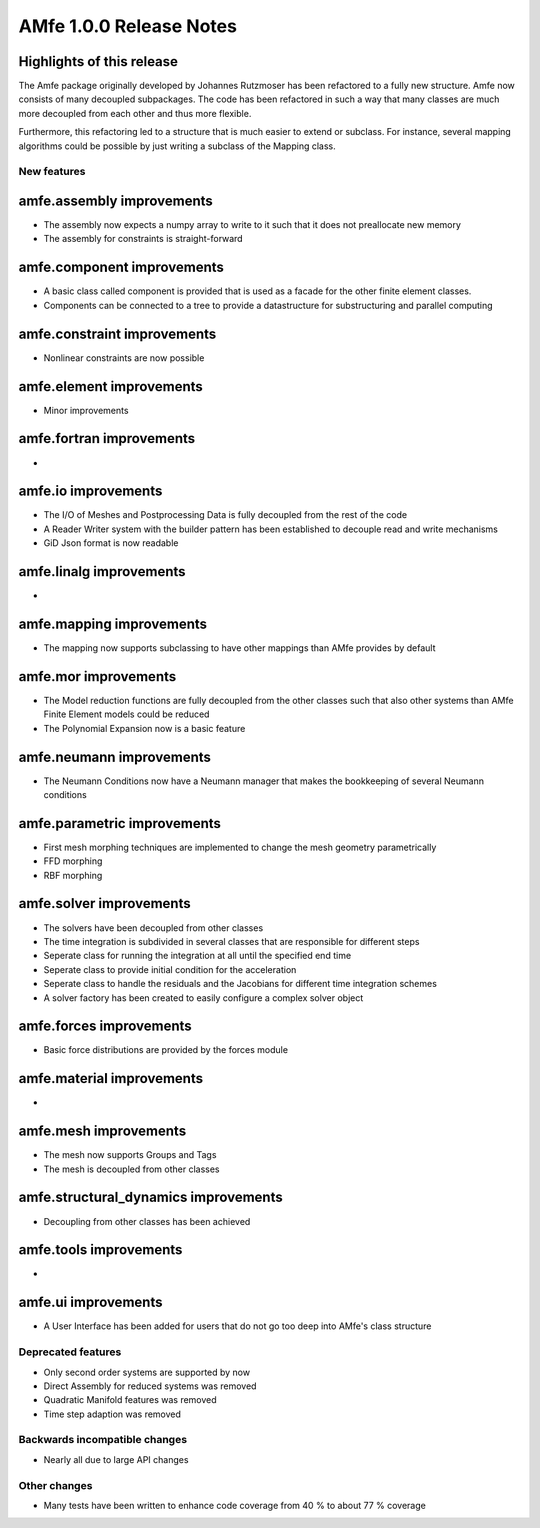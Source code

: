 ========================
AMfe 1.0.0 Release Notes
========================


Highlights of this release
--------------------------

The Amfe package originally developed by Johannes Rutzmoser
has been refactored to a fully new structure.
Amfe now consists of many decoupled subpackages.
The code has been refactored in such a way that many classes are much more decoupled
from each other and thus more flexible.

Furthermore, this refactoring led to a structure that is much easier to extend or subclass.
For instance, several mapping algorithms could be possible by just writing a subclass of the Mapping class.


New features
============

amfe.assembly improvements
--------------------------

- The assembly now expects a numpy array to write to it such that it does not preallocate new memory
- The assembly for constraints is straight-forward

amfe.component improvements
---------------------------

- A basic class called component is provided that is used as a facade for the other finite element classes.
- Components can be connected to a tree to provide a datastructure for substructuring and parallel computing


amfe.constraint improvements
----------------------------

- Nonlinear constraints are now possible

amfe.element improvements
-------------------------

- Minor improvements

amfe.fortran improvements
-------------------------

-

amfe.io improvements
--------------------

- The I/O of Meshes and Postprocessing Data is fully decoupled from the rest of the code
- A Reader Writer system with the builder pattern has been established to decouple read and write mechanisms
- GiD Json format is now readable

amfe.linalg improvements
------------------------

-

amfe.mapping improvements
-------------------------

- The mapping now supports subclassing to have other mappings than AMfe provides by default


amfe.mor improvements
---------------------

- The Model reduction functions are fully decoupled from the other classes such that also other systems than AMfe Finite Element models could be reduced
- The Polynomial Expansion now is a basic feature

amfe.neumann improvements
-------------------------

- The Neumann Conditions now have a Neumann manager that makes the bookkeeping of several Neumann conditions

amfe.parametric improvements
----------------------------

- First mesh morphing techniques are implemented to change the mesh geometry parametrically
- FFD morphing
- RBF morphing

amfe.solver improvements
------------------------

- The solvers have been decoupled from other classes
- The time integration is subdivided in several classes that are responsible for different steps
- Seperate class for running the integration at all until the specified end time
- Seperate class to provide initial condition for the acceleration
- Seperate class to handle the residuals and the Jacobians for different time integration schemes
- A solver factory has been created to easily configure a complex solver object

amfe.forces improvements
------------------------

- Basic force distributions are provided by the forces module

amfe.material improvements
--------------------------

-

amfe.mesh improvements
----------------------

- The mesh now supports Groups and Tags
- The mesh is decoupled from other classes

amfe.structural_dynamics improvements
-------------------------------------

- Decoupling from other classes has been achieved

amfe.tools improvements
-----------------------

-

amfe.ui improvements
--------------------

- A User Interface has been added for users that do not go too deep into AMfe's class structure


Deprecated features
===================

- Only second order systems are supported by now
- Direct Assembly for reduced systems was removed
- Quadratic Manifold features was removed
- Time step adaption was removed

Backwards incompatible changes
==============================

- Nearly all due to large API changes


Other changes
=============

- Many tests have been written to enhance code coverage from 40 % to about 77 % coverage

